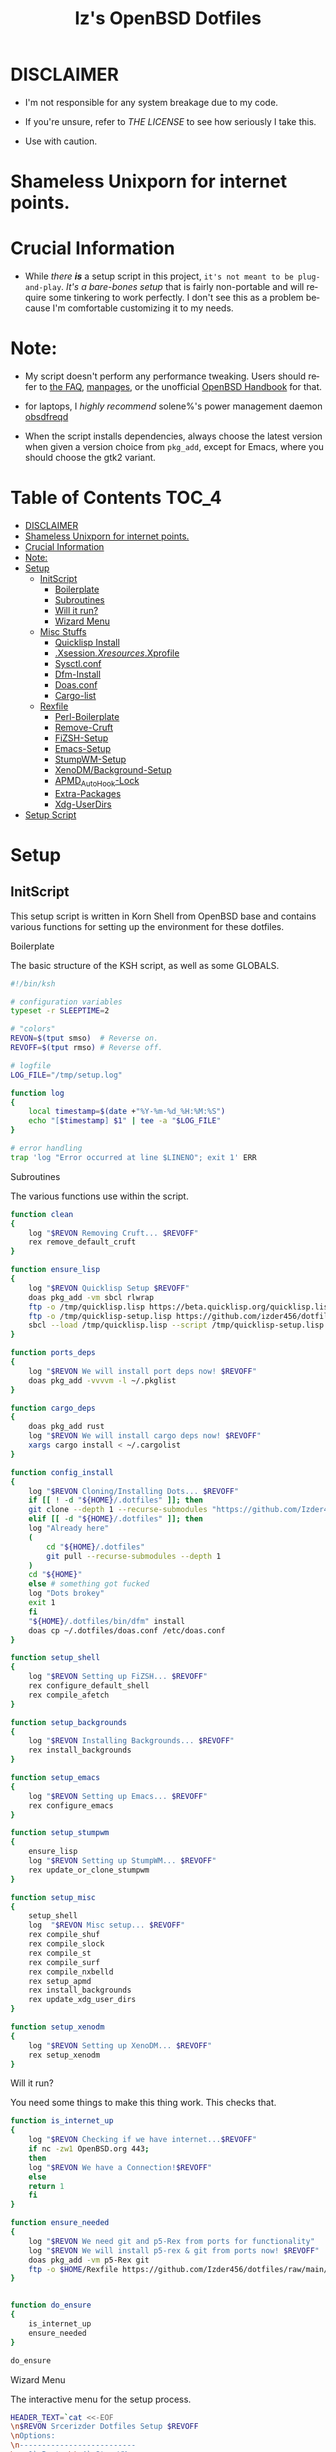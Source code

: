 #+TITLE: Iz's OpenBSD Dotfiles
#+DESCRIPTION: Mainly for personal backups, but if you want 'em, use 'em.
#+KEYWORDS: org-mode, emacs, doom-emacs, XenoDM, OpenBSD, stumpwm, elisp, lisp, perl, Rex, dotfiles, izder
#+LANGUAGE: en
#+PROPERTY: header-args: :tangle ~/.dotfiles :mkdirp t

#+BEGIN_HTML
<div align="left">
  <img alt="GitHub Repo stars" src="https://img.shields.io/github/stars/izder456/dotfiles?style=plastic">
  <img alt="Lines of code" src="https://tokei.rs/b1/github/izder456/dotfiles?category=code&style=plastic">
</div>
#+END_HTML

* DISCLAIMER

- I'm not responsible for any system breakage due to my code.

- If you're unsure, refer to [[LICENSE.txt][THE LICENSE]] to see how seriously I take this.

- Use with caution.
* Shameless Unixporn for internet points.

#+html: <p align="center"><img width=700 src="assets/XenoDM.png" /></p>

#+html: <p align="center"><img width=700 src="assets/StumpWM.png" /></p>

#+html: <p align="center"><img width=700 src="assets/Emacs.png" /></p>

* Crucial Information

- While /there *is*/ a setup script in this project, =it's not meant to be plug-and-play=. /It's a bare-bones setup/ that is fairly non-portable and will require some tinkering to work perfectly. I don't see this as a problem because I'm comfortable customizing it to my needs.

* Note:

- My script doesn't perform any performance tweaking. Users should refer to [[https://openbsd.org/faq][the FAQ]], [[https://man.openbsd.org][manpages]], or the unofficial [[https://www.openbsdhandbook.com][OpenBSD Handbook]] for that.

- for laptops, I /highly recommend/ solene%'s power management daemon [[https://dataswamp.org/~solene/2022-03-21-openbsd-cool-frequency.html][obsdfreqd]]

- When the script installs dependencies, always choose the latest version when given a version choice from ~pkg_add~, except for Emacs, where you should choose the gtk2 variant.

* Table of Contents :TOC_4:
- [[#disclaimer][DISCLAIMER]]
- [[#shameless-unixporn-for-internet-points][Shameless Unixporn for internet points.]]
- [[#crucial-information][Crucial Information]]
- [[#note][Note:]]
- [[#setup][Setup]]
  - [[#initscript][InitScript]]
      - [[#boilerplate][Boilerplate]]
      - [[#subroutines][Subroutines]]
      - [[#will-it-run][Will it run?]]
      - [[#wizard-menu][Wizard Menu]]
  - [[#misc-stuffs][Misc Stuffs]]
      - [[#quicklisp-install][Quicklisp Install]]
      - [[#xsessionxresourcesxprofile][.Xsession/.Xresources/.Xprofile]]
      - [[#sysctlconf][Sysctl.conf]]
      - [[#dfm-install][Dfm-Install]]
      - [[#doasconf][Doas.conf]]
      - [[#cargo-list][Cargo-list]]
  - [[#rexfile][Rexfile]]
      - [[#perl-boilerplate][Perl-Boilerplate]]
      - [[#remove-cruft][Remove-Cruft]]
      - [[#fizsh-setup][FiZSH-Setup]]
      - [[#emacs-setup][Emacs-Setup]]
      - [[#stumpwm-setup][StumpWM-Setup]]
      - [[#xenodmbackground-setup][XenoDM/Background-Setup]]
      - [[#apmd_autohook-lock][APMD_AutoHook-Lock]]
      - [[#extra-packages][Extra-Packages]]
      - [[#xdg-userdirs][Xdg-UserDirs]]
- [[#setup-script][Setup Script]]

* Setup
** InitScript

This setup script is written in Korn Shell from OpenBSD base and contains various functions for setting up the environment for these dotfiles.

**** Boilerplate

The basic structure of the KSH script, as well as some GLOBALS.

#+BEGIN_SRC sh :tangle setup.ksh
#!/bin/ksh

# configuration variables
typeset -r SLEEPTIME=2

# "colors"
REVON=$(tput smso)  # Reverse on.
REVOFF=$(tput rmso) # Reverse off.

# logfile
LOG_FILE="/tmp/setup.log"

function log
{
    local timestamp=$(date +"%Y-%m-%d_%H:%M:%S")
    echo "[$timestamp] $1" | tee -a "$LOG_FILE"
}

# error handling
trap 'log "Error occurred at line $LINENO"; exit 1' ERR
#+END_SRC

**** Subroutines

The various functions use within the script.

#+BEGIN_SRC sh :tangle setup.ksh
function clean
{
    log "$REVON Removing Cruft... $REVOFF"
    rex remove_default_cruft
}

function ensure_lisp
{
    log "$REVON Quicklisp Setup $REVOFF"
    doas pkg_add -vm sbcl rlwrap
    ftp -o /tmp/quicklisp.lisp https://beta.quicklisp.org/quicklisp.lisp
    ftp -o /tmp/quicklisp-setup.lisp https://github.com/izder456/dotfiles/raw/main/quicklisp-setup.lisp
    sbcl --load /tmp/quicklisp.lisp --script /tmp/quicklisp-setup.lisp
}

function ports_deps
{
    log "$REVON We will install port deps now! $REVOFF"
    doas pkg_add -vvvvm -l ~/.pkglist
}

function cargo_deps
{
    doas pkg_add rust
    log "$REVON We will install cargo deps now! $REVOFF"
    xargs cargo install < ~/.cargolist
}

function config_install
{
    log "$REVON Cloning/Installing Dots... $REVOFF"
    if [[ ! -d "${HOME}/.dotfiles" ]]; then
	git clone --depth 1 --recurse-submodules "https://github.com/Izder456/dotfiles.git" "${HOME}/.dotfiles"
    elif [[ -d "${HOME}/.dotfiles" ]]; then
	log "Already here"
	(
	    cd "${HOME}/.dotfiles"
	    git pull --recurse-submodules --depth 1
	)
	cd "${HOME}"
    else # something got fucked
	log "Dots brokey"
	exit 1
    fi
    "${HOME}/.dotfiles/bin/dfm" install
    doas cp ~/.dotfiles/doas.conf /etc/doas.conf
}

function setup_shell
{
    log "$REVON Setting up FiZSH... $REVOFF"
    rex configure_default_shell
    rex compile_afetch
}

function setup_backgrounds
{
    log "$REVON Installing Backgrounds... $REVOFF"
    rex install_backgrounds
}

function setup_emacs
{
    log "$REVON Setting up Emacs... $REVOFF"
    rex configure_emacs
}

function setup_stumpwm
{
    ensure_lisp
    log "$REVON Setting up StumpWM... $REVOFF"
    rex update_or_clone_stumpwm
}

function setup_misc
{
    setup_shell
    log  "$REVON Misc setup... $REVOFF"
    rex compile_shuf
    rex compile_slock
    rex compile_st
    rex compile_surf
    rex compile_nxbelld
    rex setup_apmd
    rex install_backgrounds
    rex update_xdg_user_dirs
}

function setup_xenodm
{
    log "$REVON Setting up XenoDM... $REVOFF"
    rex setup_xenodm
}
#+END_SRC

**** Will it run?

You need some things to make this thing work. This checks that.

#+BEGIN_SRC sh :tangle setup.ksh
function is_internet_up
{
    log "$REVON Checking if we have internet...$REVOFF"
    if nc -zw1 OpenBSD.org 443;
    then
	log "$REVON We have a Connection!$REVOFF"
    else
	return 1
    fi
}

function ensure_needed
{
    log "$REVON We need git and p5-Rex from ports for functionality"
    log "$REVON We will install p5-rex & git from ports now! $REVOFF"
    doas pkg_add -vm p5-Rex git
    ftp -o $HOME/Rexfile https://github.com/Izder456/dotfiles/raw/main/Rexfile
}


function do_ensure
{
    is_internet_up
    ensure_needed
}

do_ensure
#+END_SRC

**** Wizard Menu

The interactive menu for the setup process.

#+BEGIN_SRC sh :tangle setup.ksh
HEADER_TEXT=`cat <<-EOF
\n$REVON Srcerizder Dotfiles Setup $REVOFF
\nOptions:
\n--------------------------
\n  1) Ports \t 4) StumpWM
\n  2) Cargo \t 5) Emacs
\n  3) Config\t 6) XenoDM
\n  7) Misc\t 8) Clean
\n
\nOther Options:
\n----------------
\n  a) All (Reccomended)
\n  r) Reload Menu
\n  q) Quit
\n
\nEnter your selection: r\b\c
EOF
`


function main
{
    while :
    do
	clear
	print $HEADER_TEXT
	read selection
	if [[ -z "$selection" ]]
	then selection=r
	fi
	case $selection in
	    1)  print "\nSelected Ports Deps..."
		sleep $SLEEPTIME
		ports_deps;;
	    2)  print "Selected Cargo Deps..."
		sleep $SLEEPTIME
		cargo_deps;;
	    3)  print "Selected Install Configs..."
		sleep $SLEEPTIME
		config_install;;
	    4)  print "Selected StumpWM Config..."
		sleep $SLEEPTIME
		setup_stumpwm;;
	    5)  print "Selected Emacs Config..."
		sleep $SLEEPTIME
		setup_emacs;;
	    6)  print "Selected XenoDM Config..."
		sleep $SLEEPTIME
		setup_xenodm;;
	    7)  print "Selected Misc..."
		sleep $SLEEPTIME
		setup_misc;;
	    8)  print "Selected Clean..."
		sleep $SLEEPTIME
		clean;;
	    a|A)  print "Running All..."
		sleep $SLEEPTIME
		clean
		config_install
		ports_deps
		cargo_deps
		setup_stumpwm
		setup_emacs
		setup_xenodm
		setup_misc;;
	    r|R)  continue;;
	    q|Q)  print
		exit;;
	    ,*)  print "\n$REVON Invalid selection $REVOFF"
		sleep 1;;
	esac
    done
}

# main
main
#+END_SRC

** Misc Stuffs

This section contains various scripts and configurations for setting up various aspects of your environment, including Quicklisp installation, .Xsession/.Xresources/.Xprofile settings, sysctl.conf settings, dfm installation, doas.conf settings, cargo-list, etc.

**** Quicklisp Install

You probably want this if you want to write with StumpWM and modules...

#+BEGIN_SRC lisp :tangle quicklisp-setup.lisp
(quicklisp-quickstart:install :path "~/.quicklisp")
(ql:add-to-init-file)
(ql:quickload '("clx"
                "cl-ppcre"
                "alexandria"
                "cl-fad"
                "anaphora"
                "drakma"
		"slynk"))
#+END_SRC

/USE:/

#+BEGIN_SRC sh
$ ftp -o /tmp/quicklisp.lisp https://beta.quicklisp.org/quicklisp.org
$ ftp -o /tmp/quicklisp-setup.lisp https://github.com/Izder456/raw/main/quicklisp-setup.lisp
$ sbcl --load /tmp/quicklisp.lisp --script /tmp/quicklisp-setup.lisp
#+END_SRC

**** .Xsession/.Xresources/.Xprofile

The settings for X session, resources, and profile.

#+BEGIN_SRC sh :tangle .xprofile
#!/bin/sh
export LC_ALL=en_US.UTF-8
export LC_CTYPE=en_US.UTF-8
export QT_QPA_PLATFORMTHEME=gtk2
export SDL_VIDEO_X11_DGAMOUSE=0
#+END_SRC

#+BEGIN_SRC
!!
! XWindow Stuffs
!!
*imLocale: en_US.UTF-8

!!
! XTerm Stuffs
!!
*intensityStyles: true
*allowSendEvents: true
xterm*scrollBar: false
xterm*faceName: Spleen
xterm*faceSize: 12
xterm*renderFont: true
xterm*internalBorder: 16
xterm*letterSpace: 1
xterm*loginShell: true
xterm*savelines: 16384

!!
! Font Rendering Stuffs
!!
Xft.dpi: 96
Xft.rgba: rgb
Xft.antialias: true
Xft.autohint: false
Xft.hintstyle: hintfull
Xft.lcdfilter: lcddefault
*faceName: Spleen
*faceSize: 12

!!
! XClock Stuffs
!!
XClock*Background: #32302f
XClock*Foreground: #ebdbb2

!!
! Pointer Stuffs
!!
Xcursor.size: 16
Xcursor.theme: Capitaine Cursors (Gruvbox) - White

!!
! Background Colors
!!
! Normal
*background: #282828
*foreground: #ebdbb2
! Hard-Dark
*.activeBackground: #1d2021
*.activeForeground: #32302f

!!
! Gruvbox Colors
!!
! Black + DarkGrey
*color0:  #282828
*color8:  #928374
! DarkRed + Red
*color1:  #cc241d
*color9:  #fb4934
! DarkGreen + Green
*color2:  #98971a
*color10: #b8bb26
! DarkYellow + Yellow
*color3:  #d79921
*color11: #fabd2f
! DarkBlue + Blue
*color4:  #458588
*color12: #83a598
! DarkMagenta + Magenta
*color5:  #b16286
*color13: #d3869b
! DarkCyan + Cyan
*color6:  #689d6a
*color14: #8ec07c
! LightGrey + White
*color7:  #a89984
*color15: #ebdbb2
#+END_SRC

#+BEGIN_SRC sh :tangle .xsession
#!/bin/sh
[ -f /etc/xprofile ] && . /etc/xprofile
[ -f ~/.xprofile ] && . ~/.xprofile
[ -f ~/.xresources ] && xrdb ~/.xresources
if [ -x /usr/local/bin/dbus-launch -a -z "${DBUS_SESSION_BUS_ADDRESS}" ]; then
        eval `dbus-launch --sh-syntax --exit-with-x11`
fi
export LC_CTYPE="en_US.UTF-8"
export MOZ_ACCELERATED=1
export MOZ_WEBRENDER=1
xset b off
dunst &
picom -f -b &
ulimit -d 17000000
ulimit -Sc 0
pkill nxbelld; ~/.local/bin/nxbelld -v100 -d200 -f ~/.local/sfx/Pop.wav -b
xset +fp /usr/local/share/fonts/spleen
feh --bg-fill $(shuf -n1 -e /usr/local/share/backgrounds/*) &
xidle -delay 5 -nw -program "/usr/local/bin/slock" -timeout 1800 &
stumpwm
#+END_SRC

**** Sysctl.conf

The kernel parameters settings.

*Very hardware specific*

#+BEGIN_SRC conf :tangle sysctl.conf
# Open Kernel Limits
kern.maxthread=5240
kern.maxproc=16384
kern.maxfiles=32768

# Enable Multithreading
hw.smt=1

# Video/Audio enable/disable
  # change these to =1 if you want microphone or webcam access
kern.audio.record=0
kern.video.record=0
#+END_SRC

**** Dfm-Install

dfm install script config

#+BEGIN_SRC txt :tangle .dfminstall
.fonts recurse
.git recurse
.icons recurse
.themes recurse
.moc recurse
.config recurse
.local recurse
LICENSE.txt skip
COPYING skip
README.org skip
quicklisp-setup.lisp skip
doas.conf skip
sysctl.conf skip
setup.ksh skip
setup.pl.bak skip
bin skip
assets skip
backgrounds skip
Emacs-Config skip
StumpWM-Config skip
XenoDM-Config skip
APM-Config skip
#+END_SRC

**** Doas.conf

+this is totally overkill+
fine now

#+BEGIN_SRC conf :tangle doas.conf
permit persist :doas
#+END_SRC

**** Cargo-list

The list of packages to be installed via Cargo.

#+BEGIN_SRC txt :tangle .cargolist
cargo-upgrade-command du-dust hyperfine onefetch sd tere tokei
#+END_SRC

** Rexfile

This file contains various tasks for setting up your environment using Rex, a Perl library for automation.

**** Perl-Boilerplate

The initial setup for Perl.

#+BEGIN_SRC perl :tangle Rexfile
use 5.36.0;
use Rex -feature => ['1.4'];

# Set PATH explicitly
$ENV{'PATH'} =
'/bin:/usr/bin:/sbin:/usr/sbin:/usr/X11R6/bin:/usr/local/bin:/usr/local/sbin:$HOME/bin';

# No Magic
our $USERHOME = "$ENV{HOME}";
our $GITHUB   = "https://github.com";
#+END_SRC

**** Remove-Cruft

I don't need some of these defaults

#+BEGIN_SRC perl :tangle Rexfile
# task to clean home dir
task 'remove_default_cruft', sub {
  unlink(
      "$USERHOME/.cshrc",   "$USERHOME/.login",     "$USERHOME/.mailrc",
      "$USERHOME/.profile", "$USERHOME/.Xdefaults", "$USERHOME/.cvsrc"
  );
  system( 'doas', 'chmod', '0700', "$USERHOME" );
};
#+END_SRC

**** FiZSH-Setup

This is a zsh frontend, that emulates the functionality of fish

#+BEGIN_SRC perl :tangle Rexfile
# Configures and sets up the default shell
task 'configure_default_shell', sub {
  my %plugins = (
      "zsh-openbsd" => "$GITHUB/sizeofvoid/openbsd-zsh-completions.git",
      "zsh-fzf"     => "$GITHUB/Aloxaf/fzf-tab.git",
      "zsh-suggest" => "$GITHUB/zsh-users/zsh-autosuggestions.git",
      "zsh-256"     => "$GITHUB/chrissicool/zsh-256color.git",
      "zsh-fsh"     => "$GITHUB/zdharma-continuum/fast-syntax-highlighting.git"
  );
  keys %plugins;
  while(my($k, $v) = each %plugins) {
    my $clonedir = "$USERHOME/.$k";
    my $cloneuri = "$v";
    if ( -d $clonedir ) {
      chdir "$clonedir";
      system( 'git', 'pull' );
    }
    else {
      system( 'git',       'clone',
              "$cloneuri", "$clonedir" );
    }
  }

  # Grab fizsh src setup
  if ( -d "$USERHOME/.fizsh" ) {
    chdir "$USERHOME/.fizsh";
  }
  else {
    system( 'git',                         'clone',
            "$GITHUB/zsh-users/fizsh.git", "$USERHOME/.fizsh" );
    chdir "$USERHOME/.fizsh";
  }
  system( './configure' );
  system( 'make' );
  system( 'doas', 'make',                       'install' );
  system( 'cp', "$USERHOME/.dotfiles/.fizshrc", "$USERHOME/.fizsh/.fizshrc" );
  system( 'chsh', '-s',                         '/usr/local/bin/fizsh' );
};
#+END_SRC

**** Emacs-Setup

I use Emacs, btw

#+BEGIN_SRC perl :tangle Rexfile
# Configures and installs emacs
task 'configure_emacs', sub {
  if ( -d "$USERHOME/.emacs.d" ) {
    chdir "$USERHOME/.emacs.d";
  } else {
    system( 'ln',                               '-sf',
            "$USERHOME/.dotfiles/Emacs-Config", "$USERHOME/.emacs.d" );
  }
};
#+END_SRC

**** StumpWM-Setup

Yeah, this weird WM...

#+BEGIN_SRC perl :tangle Rexfile
task 'update_or_clone_stumpwm', sub {
  if ( -d "$USERHOME/.stumpwm.d" ) {
      chdir "$USERHOME/.stumpwm.d";
  }
  else {
      system( 'ln',                                 '-sf',
              "$USERHOME/.dotfiles/StumpWM-Config", "$USERHOME/.stumpwm.d" );
  }
};
#+END_SRC

**** XenoDM/Background-Setup

Because XDM wasn't cutting it...

#+BEGIN_SRC perl :tangle Rexfile
# Installs backgrounds to /usr/local/share/backgrounds
task 'install_backgrounds', sub {
  system( 'doas', 'mkdir', '-p', '/usr/local/share/backgrounds' );
  system( 'doas',
          'cp',                                      '-rvf',
          glob("$USERHOME/.dotfiles/backgrounds/*"), '/usr/local/share/backgrounds' );
};

# Sets up Xenodm configuration
task 'setup_xenodm', sub {
  system( 'doas',
          'cp',                                        '-rvf',
          glob("$USERHOME/.dotfiles/XenoDM-Config/*"), '/etc/X11/xenodm/' );
};
#+END_SRC

**** APMD_AutoHook-Lock

Setup Laptop Slock shell-close autohook

#+BEGIN_SRC perl :tangle Rexfile
task 'setup_apmd', sub {
  system( 'doas', 'mkdir', '/etc/apm' );
  system( 'doas',
          'cp',                                     '-rvf',
          glob("$USERHOME/.dotfiles/APM-Config/*"), '/etc/apm/' );
};
#+END_SRC

**** Extra-Packages

Extra stuff thats not in ports, cargo or base

#+BEGIN_SRC perl :tangle Rexfile
# Compiles shuf re-implementation
task 'compile_shuf', sub {
  system( 'git',                    'clone',
          "$GITHUB/ibara/shuf.git", "$USERHOME/.shuf" );
  chdir "$USERHOME/.shuf";
  system( './configure' );
  system( 'make' );
  system( 'doas', 'make', 'install' );
};

# Compiles in my Slock Setup
task 'compile_slock', sub {
  system( 'git',                        'clone',
          "$GITHUB/Izder456/slock.git", "$USERHOME/.slock" );
  chdir "$USERHOME/.slock";
  system( 'make' );
  system( 'doas', 'make', 'install' );
};

# Compiles in my SURF Setup
task 'compile_surf', sub {
  system( 'git',                       'clone',
          "$GITHUB/Izder456/surf.git", "$USERHOME/.surf-src" );
  chdir "$USERHOME/.surf-src";
  system( 'make' );
  system( 'doas', 'make', 'install' );
};

# Compiles in my ST Setup
task 'compile_st', sub {
  system( 'git',                     'clone',
          "$GITHUB/Izder456/st.git", "$USERHOME/.st" );
  chdir "$USERHOME/.st";
  system( 'make' );
  system( 'doas', 'make', 'install' );
};

# Compiles afetch
task 'compile_afetch', sub {
  system( 'git',                      'clone',
          "$GITHUB/13-CF/afetch.git", "$USERHOME/.afetch" );
  chdir "$USERHOME/.afetch";
  system( 'make' );
  system( 'doas', 'make', 'install' );
};

task 'compile_nxbelld', sub {
    $ENV{'AUTOCONF_VERSION'} = "2.69";
    $ENV{'AUTOMAKE_VERSION'} = "1.16";
    system( 'git',                        'clone',
	           "$GITHUB/dusxmt/nxbelld.git", "$USERHOME/.nxbelld" );
    chdir "$USERHOME/.nxbelld";
    system('autoreconf -i');
    system( './configure', '--prefix', "$USERHOME/.local");
    system( 'gmake' );
    system( 'gmake', 'install' );
};
#+END_SRC

**** Xdg-UserDirs

Setup Homedir Paths

#+BEGIN_SRC perl :tangle Rexfile
# Updates XDG user directories
task 'update_xdg_user_dirs', sub {
  system( 'xdg-user-dirs-update' );
  system( 'mkdir', "$USERHOME/Projects" );
  system( 'doas', 'gdk-pixbuf-query-loaders', '--update-cache' );
};
#+END_SRC

* Setup Script

instructions on how to set up your OpenBSD system using these dotfiles. It includes instructions for installing OpenBSD, switching to the -CURRENT release, adding the doas group, adding the user to the staff login class, downloading and running the setup script, etc

1. Install OpenBSD on a machine with these specs

  #+BEGIN_SRC
  >=42GB Install Disk
  >=22GB in /usr/local (can get by with a single root partition)
  4gb or more RAM
  4 cores or more
  OpenGL >=3.1 Capable GFX Card
  #+END_SRC

2. Switch to -CURRENT

  #+BEGIN_SRC
  # sysupgrade -sn
  #+END_SRC

3. Add =:doas= group

  #+BEGIN_SRC
  # groupadd doas
  # usermod -G wheel,operator,doas [your username]
  #+END_SRC

4. Add user to staff login class

  #+BEGIN_SRC
  # usermod -L staff [your username]
  #+END_SRC

5. grab my doas and sysctl configs

   #+BEGIN_SRC
   # ftp -o /etc/doas.conf https://github.com/izder456/dotfiles/raw/main/doas.conf
   # ftp -o /etc/sysctl.conf https://github.com/izder456/dotfiles/raw/main/sysctl.conf
   #+END_SRC

6. reboot, let sysupgrade finish, and merge changes:

   #+BEGIN_SRC
   # reboot
   #+END_SRC

   #+BEGIN_SRC
   # sysmerge -d
   #+END_SRC

7. Download and run script as your regular user

  #+BEGIN_SRC
  $ ftp -o /tmp/setup.ksh https://github.com/izder456/dotfiles/raw/main/setup.ksh
  $ ksh /tmp/setup.ksh
  #+END_SRC

8. enable dbus (my StumpWM config needs it)

   #+BEGIN_SRC
   # rcctl enable messagebus
   #+END_SRC

9. Reboot again

  #+BEGIN_SRC
  # reboot
  #+END_SRC
